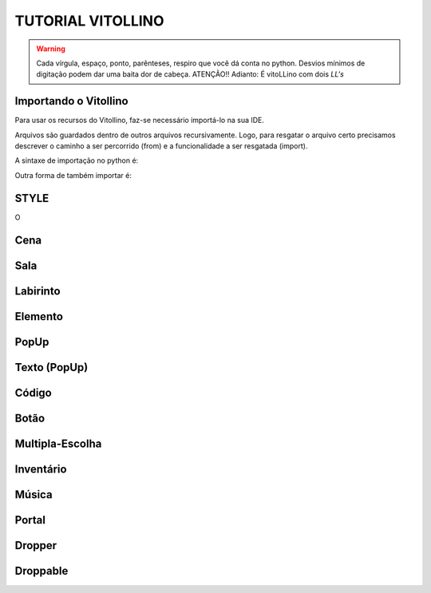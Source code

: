 .. _Tutorial_Vitollino:



TUTORIAL VITOLLINO
===================
 
.. image:: _static/6_plataf_pacote.png

.. Warning:: 
  Cada vírgula, espaço, ponto, parênteses, respiro que você dá conta no python. 
  Desvios mínimos de digitação podem dar uma baita dor de cabeça. ATENÇÃO!!
  Adianto: É vitoLLino com dois *LL's*

Importando o Vitollino
-----------------------
Para usar os recursos do Vitollino, faz-se necessário importá-lo na sua IDE.

Arquivos são guardados dentro de outros arquivos recursivamente. Logo, para resgatar o arquivo certo precisamos descrever o caminho a ser percorrido (from) e a funcionalidade a ser resgatada (import).

A sintaxe de importação no python é:


.. code:: python
    """É análogo ao caminho _spy/vitollino.main"""
    from _spy.vitollino.main  import Classe_Desejada, Classe_Desejada2
   

Outra forma de também importar é:


.. code:: python
    """A abreviação do nome da classe pode auxiliar na organização e clareza do código ;)"""
    from _spy.vitollino.main import  Classe_Desejada as abreviação_qualquer


STYLE 
-------
O 

Cena
-----

Sala
-----

Labirinto
----------

Elemento
---------

PopUp
-----

Texto (PopUp)
--------------

Código
-------

Botão
------

Multipla-Escolha
-----------------

Inventário
-----------

Música
-------

Portal
--------

Dropper
--------

Droppable
----------


    
